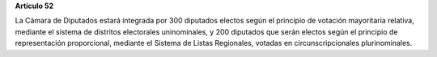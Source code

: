 **Artículo 52**

La Cámara de Diputados estará integrada por 300 diputados electos según
el principio de votación mayoritaria relativa, mediante el sistema de
distritos electorales uninominales, y 200 diputados que serán electos
según el principio de representación proporcional, mediante el Sistema
de Listas Regionales, votadas en circunscripcionales plurinominales.
